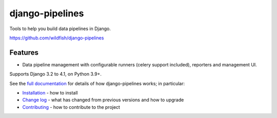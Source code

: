 ================
django-pipelines
================

Tools to help you build data pipelines in Django.

https://github.com/wildfish/django-pipelines

.. image:: https://github.com/wildfish/django-pipelines/actions/workflows/build.yml/badge.svg
    :target: https://github.com/wildfish/django-pipelines

.. image:: https://coveralls.io/repos/wildfish/django-pipelines/badge.svg?branch=master&service=github
    :target: https://coveralls.io/github/wildfish/django-pipelines?branch=main

Features
========

* Data pipeline management with configurable runners (celery support included), reporters and management UI.

Supports Django 3.2 to 4.1, on Python 3.9+.

See the `full documentation <https://django-pipelines.readthedocs.io>`_ for details
of how django-pipelines works; in particular:

* `Installation <https://django-pipelines.readthedocs.io/en/latest/installation.html>`_
  - how to install
* `Change log <https://django-pipelines.readthedocs.io/en/latest/changelog.html>`_
  - what has changed from previous versions and how to upgrade
* `Contributing <https://django-pipelines.readthedocs.io/en/latest/contributing.html>`_
  - how to contribute to the project